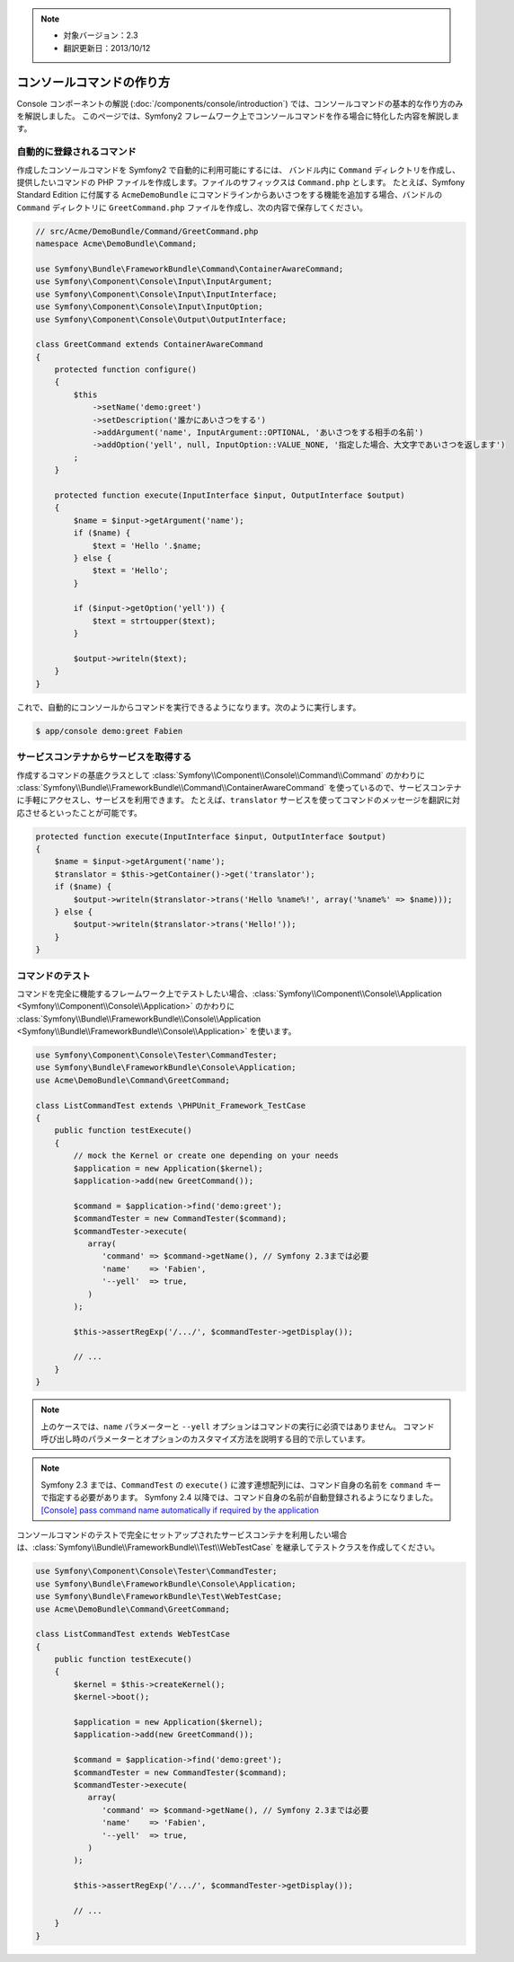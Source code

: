 .. index::
   single: Console; Create commands

.. note::

    * 対象バージョン：2.3
    * 翻訳更新日：2013/10/12

コンソールコマンドの作り方
==========================

Console コンポーネントの解説 (:doc:`/components/console/introduction`) では、コンソールコマンドの基本的な作り方のみを解説しました。
このページでは、Symfony2 フレームワーク上でコンソールコマンドを作る場合に特化した内容を解説します。

自動的に登録されるコマンド
--------------------------

作成したコンソールコマンドを Symfony2 で自動的に利用可能にするには、
バンドル内に ``Command`` ディレクトリを作成し、提供したいコマンドの PHP ファイルを作成します。ファイルのサフィックスは ``Command.php`` とします。
たとえば、Symfony Standard Edition に付属する ``AcmeDemoBundle`` にコマンドラインからあいさつをする機能を追加する場合、バンドルの ``Command`` ディレクトリに ``GreetCommand.php`` ファイルを作成し、次の内容で保存してください。

.. code-block:: php

    // src/Acme/DemoBundle/Command/GreetCommand.php
    namespace Acme\DemoBundle\Command;

    use Symfony\Bundle\FrameworkBundle\Command\ContainerAwareCommand;
    use Symfony\Component\Console\Input\InputArgument;
    use Symfony\Component\Console\Input\InputInterface;
    use Symfony\Component\Console\Input\InputOption;
    use Symfony\Component\Console\Output\OutputInterface;

    class GreetCommand extends ContainerAwareCommand
    {
        protected function configure()
        {
            $this
                ->setName('demo:greet')
                ->setDescription('誰かにあいさつをする')
                ->addArgument('name', InputArgument::OPTIONAL, 'あいさつをする相手の名前')
                ->addOption('yell', null, InputOption::VALUE_NONE, '指定した場合、大文字であいさつを返します')
            ;
        }

        protected function execute(InputInterface $input, OutputInterface $output)
        {
            $name = $input->getArgument('name');
            if ($name) {
                $text = 'Hello '.$name;
            } else {
                $text = 'Hello';
            }

            if ($input->getOption('yell')) {
                $text = strtoupper($text);
            }

            $output->writeln($text);
        }
    }

これで、自動的にコンソールからコマンドを実行できるようになります。次のように実行します。

.. code-block:: bash

    $ app/console demo:greet Fabien

サービスコンテナからサービスを取得する
--------------------------------------

作成するコマンドの基底クラスとして :class:`Symfony\\Component\\Console\\Command\\Command` のかわりに :class:`Symfony\\Bundle\\FrameworkBundle\\Command\\ContainerAwareCommand` を使っているので、サービスコンテナに手軽にアクセスし、サービスを利用できます。
たとえば、\ ``translator`` サービスを使ってコマンドのメッセージを翻訳に対応させるといったことが可能です。

.. code-block:: php

    protected function execute(InputInterface $input, OutputInterface $output)
    {
        $name = $input->getArgument('name');
        $translator = $this->getContainer()->get('translator');
        if ($name) {
            $output->writeln($translator->trans('Hello %name%!', array('%name%' => $name)));
        } else {
            $output->writeln($translator->trans('Hello!'));
        }
    }

コマンドのテスト
----------------

コマンドを完全に機能するフレームワーク上でテストしたい場合、\ :class:`Symfony\\Component\\Console\\Application <Symfony\\Component\\Console\\Application>` のかわりに :class:`Symfony\\Bundle\\FrameworkBundle\\Console\\Application <Symfony\\Bundle\\FrameworkBundle\\Console\\Application>` を使います。

.. code-block:: php

    use Symfony\Component\Console\Tester\CommandTester;
    use Symfony\Bundle\FrameworkBundle\Console\Application;
    use Acme\DemoBundle\Command\GreetCommand;

    class ListCommandTest extends \PHPUnit_Framework_TestCase
    {
        public function testExecute()
        {
            // mock the Kernel or create one depending on your needs
            $application = new Application($kernel);
            $application->add(new GreetCommand());

            $command = $application->find('demo:greet');
            $commandTester = new CommandTester($command);
            $commandTester->execute(
               array(
                  'command' => $command->getName(), // Symfony 2.3までは必要
                  'name'    => 'Fabien',
                  '--yell'  => true,
               )
            );

            $this->assertRegExp('/.../', $commandTester->getDisplay());

            // ...
        }
    }

.. note::

    上のケースでは、\ ``name`` パラメーターと ``--yell`` オプションはコマンドの実行に必須ではありません。
    コマンド呼び出し時のパラメーターとオプションのカスタマイズ方法を説明する目的で示しています。

.. note::

    Symfony 2.3 までは、\ ``CommandTest`` の ``execute()`` に渡す連想配列には、コマンド自身の名前を ``command`` キーで指定する必要があります。
    Symfony 2.4 以降では、コマンド自身の名前が自動登録されるようになりました。
    `[Console] pass command name automatically if required by the application`_

コンソールコマンドのテストで完全にセットアップされたサービスコンテナを利用したい場合は、\ :class:`Symfony\\Bundle\\FrameworkBundle\\Test\\WebTestCase` を継承してテストクラスを作成してください。

.. code-block:: php

    use Symfony\Component\Console\Tester\CommandTester;
    use Symfony\Bundle\FrameworkBundle\Console\Application;
    use Symfony\Bundle\FrameworkBundle\Test\WebTestCase;
    use Acme\DemoBundle\Command\GreetCommand;

    class ListCommandTest extends WebTestCase
    {
        public function testExecute()
        {
            $kernel = $this->createKernel();
            $kernel->boot();

            $application = new Application($kernel);
            $application->add(new GreetCommand());

            $command = $application->find('demo:greet');
            $commandTester = new CommandTester($command);
            $commandTester->execute(
               array(
                  'command' => $command->getName(), // Symfony 2.3までは必要
                  'name'    => 'Fabien',
                  '--yell'  => true,
               )
            );

            $this->assertRegExp('/.../', $commandTester->getDisplay());

            // ...
        }
    }

.. _`[Console] pass command name automatically if required by the application`: https://github.com/symfony/symfony/pull/8626

.. 2013/10/12 hidenorigoto 16e557750186fe690a8af61a1cb47742d8da2d05

